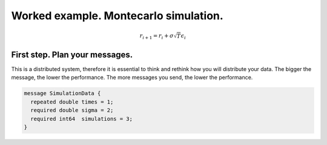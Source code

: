Worked example. Montecarlo simulation.
======================================

.. math::

   r_{i+1} = r_i + \sigma \sqrt{T} \epsilon_i


First step. Plan your messages.
-------------------------------

This is a distributed system, therefore it is essential to think and
rethink how you will distribute your data. The bigger the message, the
lower the performance. The more messages you send, the lower the
performance.

.. code-block:: none

  message SimulationData {
    repeated double times = 1;
    required double sigma = 2;
    required int64  simulations = 3;
  }
  
